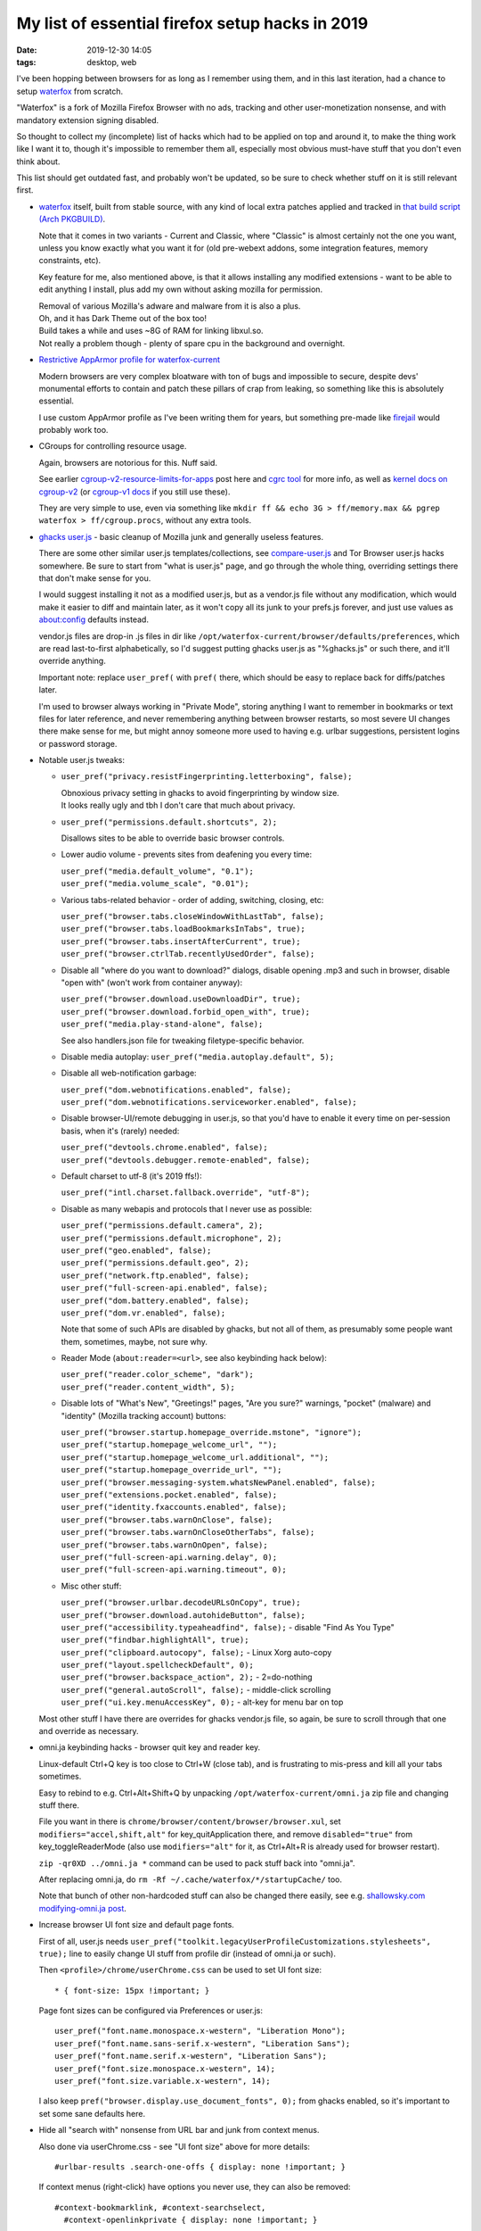 My list of essential firefox setup hacks in 2019
################################################

:date: 2019-12-30 14:05
:tags: desktop, web


I've been hopping between browsers for as long as I remember using them,
and in this last iteration, had a chance to setup waterfox_ from scratch.

"Waterfox" is a fork of Mozilla Firefox Browser with no ads, tracking and other
user-monetization nonsense, and with mandatory extension signing disabled.

So thought to collect my (incomplete) list of hacks which had to be applied
on top and around it, to make the thing work like I want it to, though it's
impossible to remember them all, especially most obvious must-have stuff that
you don't even think about.

This list should get outdated fast, and probably won't be updated,
so be sure to check whether stuff on it is still relevant first.


- waterfox_ itself, built from stable source, with any kind of local extra
  patches applied and tracked in `that build script (Arch PKGBUILD)`_.

  Note that it comes in two variants - Current and Classic, where "Classic" is
  almost certainly not the one you want, unless you know exactly what you want it
  for (old pre-webext addons, some integration features, memory constraints, etc).

  Key feature for me, also mentioned above, is that it allows installing any
  modified extensions - want to be able to edit anything I install, plus add my
  own without asking mozilla for permission.

  | Removal of various Mozilla's adware and malware from it is also a plus.
  | Oh, and it has Dark Theme out of the box too!

  | Build takes a while and uses ~8G of RAM for linking libxul.so.
  | Not really a problem though - plenty of spare cpu in the background and overnight.

.. _waterfox: https://www.waterfoxproject.org/
.. _that build script (Arch PKGBUILD): https://github.com/mk-fg/archlinux-pkgbuilds/tree/master/waterfox-current


- `Restrictive AppArmor profile for waterfox-current`_

  Modern browsers are very complex bloatware with ton of bugs and impossible to
  secure, despite devs' monumental efforts to contain and patch these pillars of
  crap from leaking, so something like this is absolutely essential.

  I use custom AppArmor profile as I've been writing them for years,
  but something pre-made like firejail_ would probably work too.

.. _Restrictive AppArmor profile for waterfox-current: https://github.com/mk-fg/apparmor-profiles/blob/master/profiles/usr.bin.waterfox
.. _firejail: https://wiki.archlinux.org/index.php/Firejail


- CGroups for controlling resource usage.

  Again, browsers are notorious for this. Nuff said.

  See earlier `cgroup-v2-resource-limits-for-apps`_ post here and `cgrc tool`_
  for more info, as well as `kernel docs on cgroup-v2`_ (or `cgroup-v1 docs`_ if
  you still use these).

  They are very simple to use, even via something like ``mkdir ff && echo 3G >
  ff/memory.max && pgrep waterfox > ff/cgroup.procs``, without any extra tools.

.. _cgroup-v2-resource-limits-for-apps: https://blog.fraggod.net/2019/10/02/cgroup-v2-resource-limits-for-apps-with-systemd-scopes-and-slices.html
.. _cgrc tool: https://github.com/mk-fg/fgtk#cgrc
.. _kernel docs on cgroup-v2: https://www.kernel.org/doc/Documentation/cgroup-v2.txt
.. _cgroup-v1 docs: https://www.kernel.org/doc/Documentation/cgroup-v1/


- `ghacks user.js`_ - basic cleanup of Mozilla junk and generally useless features.

  There are some other similar user.js templates/collections,
  see `compare-user.js`_ and Tor Browser user.js hacks somewhere.
  Be sure to start from "what is user.js" page, and go through the whole thing,
  overriding settings there that don't make sense for you.

  I would suggest installing it not as a modified user.js, but as a vendor.js
  file without any modification, which would make it easier to diff and maintain
  later, as it won't copy all its junk to your prefs.js forever, and just use
  values as about:config defaults instead.

  vendor.js files are drop-in .js files in dir like
  ``/opt/waterfox-current/browser/defaults/preferences``, which are read
  last-to-first alphabetically, so I'd suggest putting ghacks user.js as
  "%ghacks.js" or such there, and it'll override anything.

  Important note: replace ``user_pref(`` with ``pref(`` there, which should be
  easy to replace back for diffs/patches later.

  I'm used to browser always working in "Private Mode", storing anything I want
  to remember in bookmarks or text files for later reference, and never
  remembering anything between browser restarts, so most severe UI changes there
  make sense for me, but might annoy someone more used to having e.g. urlbar
  suggestions, persistent logins or password storage.

.. _ghacks user.js: https://github.com/ghacksuserjs/ghacks-user.js/
.. _compare-user.js: https://jm42.github.io/compare-user.js/


- Notable user.js tweaks:

  - ``user_pref("privacy.resistFingerprinting.letterboxing", false);``

    | Obnoxious privacy setting in ghacks to avoid fingerprinting by window size.
    | It looks really ugly and tbh I don't care that much about privacy.

  - ``user_pref("permissions.default.shortcuts", 2);``

    Disallows sites to be able to override basic browser controls.

  - Lower audio volume - prevents sites from deafening you every time:

    | ``user_pref("media.default_volume", "0.1");``
    | ``user_pref("media.volume_scale", "0.01");``

  - Various tabs-related behavior - order of adding, switching, closing, etc:

    | ``user_pref("browser.tabs.closeWindowWithLastTab", false);``
    | ``user_pref("browser.tabs.loadBookmarksInTabs", true);``
    | ``user_pref("browser.tabs.insertAfterCurrent", true);``
    | ``user_pref("browser.ctrlTab.recentlyUsedOrder", false);``

  - Disable all "where do you want to download?" dialogs, disable opening .mp3
    and such in browser, disable "open with" (won't work from container anyway):

    | ``user_pref("browser.download.useDownloadDir", true);``
    | ``user_pref("browser.download.forbid_open_with", true);``
    | ``user_pref("media.play-stand-alone", false);``

    See also handlers.json file for tweaking filetype-specific behavior.

  - Disable media autoplay: ``user_pref("media.autoplay.default", 5);``

  - Disable all web-notification garbage:

    | ``user_pref("dom.webnotifications.enabled", false);``
    | ``user_pref("dom.webnotifications.serviceworker.enabled", false);``

  - Disable browser-UI/remote debugging in user.js, so that you'd have to enable
    it every time on per-session basis, when it's (rarely) needed:

    | ``user_pref("devtools.chrome.enabled", false);``
    | ``user_pref("devtools.debugger.remote-enabled", false);``

  - Default charset to utf-8 (it's 2019 ffs!):

    | ``user_pref("intl.charset.fallback.override", "utf-8");``

  - Disable as many webapis and protocols that I never use as possible:

    | ``user_pref("permissions.default.camera", 2);``
    | ``user_pref("permissions.default.microphone", 2);``
    | ``user_pref("geo.enabled", false);``
    | ``user_pref("permissions.default.geo", 2);``
    | ``user_pref("network.ftp.enabled", false);``
    | ``user_pref("full-screen-api.enabled", false);``
    | ``user_pref("dom.battery.enabled", false);``
    | ``user_pref("dom.vr.enabled", false);``

    Note that some of such APIs are disabled by ghacks, but not all of them,
    as presumably some people want them, sometimes, maybe, not sure why.

  - Reader Mode (``about:reader=<url>``, see also keybinding hack below):

    | ``user_pref("reader.color_scheme", "dark");``
    | ``user_pref("reader.content_width", 5);``

  - Disable lots of "What's New", "Greetings!" pages, "Are you sure?" warnings,
    "pocket" (malware) and "identity" (Mozilla tracking account) buttons:

    | ``user_pref("browser.startup.homepage_override.mstone", "ignore");``
    | ``user_pref("startup.homepage_welcome_url", "");``
    | ``user_pref("startup.homepage_welcome_url.additional", "");``
    | ``user_pref("startup.homepage_override_url", "");``
    | ``user_pref("browser.messaging-system.whatsNewPanel.enabled", false);``
    | ``user_pref("extensions.pocket.enabled", false);``
    | ``user_pref("identity.fxaccounts.enabled", false);``
    | ``user_pref("browser.tabs.warnOnClose", false);``
    | ``user_pref("browser.tabs.warnOnCloseOtherTabs", false);``
    | ``user_pref("browser.tabs.warnOnOpen", false);``
    | ``user_pref("full-screen-api.warning.delay", 0);``
    | ``user_pref("full-screen-api.warning.timeout", 0);``

  - Misc other stuff:

    | ``user_pref("browser.urlbar.decodeURLsOnCopy", true);``
    | ``user_pref("browser.download.autohideButton", false);``
    | ``user_pref("accessibility.typeaheadfind", false);`` - disable "Find As You Type"
    | ``user_pref("findbar.highlightAll", true);``
    | ``user_pref("clipboard.autocopy", false);`` - Linux Xorg auto-copy
    | ``user_pref("layout.spellcheckDefault", 0);``
    | ``user_pref("browser.backspace_action", 2);`` - 2=do-nothing
    | ``user_pref("general.autoScroll", false);`` - middle-click scrolling
    | ``user_pref("ui.key.menuAccessKey", 0);`` - alt-key for menu bar on top

  Most other stuff I have there are overrides for ghacks vendor.js file,
  so again, be sure to scroll through that one and override as necessary.


- omni.ja keybinding hacks - browser quit key and reader key.

  Linux-default Ctrl+Q key is too close to Ctrl+W (close tab), and is
  frustrating to mis-press and kill all your tabs sometimes.

  Easy to rebind to e.g. Ctrl+Alt+Shift+Q by unpacking
  ``/opt/waterfox-current/omni.ja`` zip file and changing stuff there.

  File you want in there is ``chrome/browser/content/browser/browser.xul``,
  set ``modifiers="accel,shift,alt"`` for key_quitApplication there,
  and remove ``disabled="true"`` from key_toggleReaderMode (also use
  ``modifiers="alt"`` for it, as Ctrl+Alt+R is already used for browser restart).

  ``zip -qr0XD ../omni.ja *`` command can be used to pack stuff back into "omni.ja".

  After replacing omni.ja, do ``rm -Rf ~/.cache/waterfox/*/startupCache/`` too.

  Note that bunch of other non-hardcoded stuff can also be changed there easily,
  see e.g. `shallowsky.com modifying-omni.ja post`_.

.. _shallowsky.com modifying-omni.ja post: http://shallowsky.com/blog/tech/web/modifying-omni.ja.html


- Increase browser UI font size and default page fonts.

  First of all, user.js needs
  ``user_pref("toolkit.legacyUserProfileCustomizations.stylesheets", true);``
  line to easily change UI stuff from profile dir (instead of omni.ja or such).

  Then ``<profile>/chrome/userChrome.css`` can be used to set UI font size::

    * { font-size: 15px !important; }

  Page font sizes can be configured via Preferences or user.js::

    user_pref("font.name.monospace.x-western", "Liberation Mono");
    user_pref("font.name.sans-serif.x-western", "Liberation Sans");
    user_pref("font.name.serif.x-western", "Liberation Sans");
    user_pref("font.size.monospace.x-western", 14);
    user_pref("font.size.variable.x-western", 14);

  I also keep ``pref("browser.display.use_document_fonts", 0);`` from ghacks
  enabled, so it's important to set some sane defaults here.


- Hide all "search with" nonsense from URL bar and junk from context menus.

  Also done via userChrome.css - see "UI font size" above for more details::

    #urlbar-results .search-one-offs { display: none !important; }

  If context menus (right-click) have options you never use,
  they can also be removed::

    #context-bookmarklink, #context-searchselect,
      #context-openlinkprivate { display: none !important; }

  See `UserChrome.css_Element_Names/IDs`_ page on mozillazine.org for IDs of
  these, or enable "browser chrome" + "remote" debugging (two last ones) in
  F12 - F1 menu and use Ctrl+Shift+Alt+I to inspect browser GUI (note that all
  menu elements are already there, even if not displayed - look them up via css
  selectors).

.. _UserChrome.css_Element_Names/IDs: http://kb.mozillazine.org/UserChrome.css_Element_Names/IDs#Firefox_menus


- Remove crazy/hideous white backgrounds blinding you every time you open
  browser windows or tabs there.

  AFAIK this is not possible to do cleanly with extension only - needs
  userChrome.css / userContent.css hacks as well.

  All of these tweaks I've documented in `mk-fg/waterfox#new-tab`_, with end
  result being removing all white backgrounds in new browser/window/tab pages
  and loading 5-liner html with static image background there.

  Had to make my own extension, as all others doing this are overcomplicated,
  and load background js into every tab, use angular.js and bunch of other junk.

.. _mk-fg/waterfox#new-tab: https://github.com/mk-fg/waterfox#new-tab


- Extensions!

  I always install and update these manually after basic code check
  and understanding how they work, as it's fun and helps to keep the bloat
  as well as any unexpected surprises at bay.

  Absolutely essential multipurpose ones:

  - `uBlock Origin`_

    Be sure to also check how to add "My Filters" there, as these are just as
    useful as adblocking for me.

    Modern web pages are bloated with useless headers, sidebars, stars, modal
    popups, social crap, buttons, etc - just as much as with ads, so it's very
    useful to remove all this shit, except for actual content.
    For example - stackoverflow::

      stackoverflow.com## .top-bar
      stackoverflow.com## #left-sidebar
      stackoverflow.com## #sidebar
      stackoverflow.com## #js-gdpr-consent-banner
      stackoverflow.com## .js-dismissable-hero

    Just use Ctrl+Shift+C and tree to find junk elements and add their
    classes/ids there on per-site basis like that, they very rarely change.

  - uMatrix_ - best NoScript-type addon.

    Blocks all junk-js, tracking and useless integrations with minimal setup,
    and is very easy to configure for sites on-the-fly.

  General usability ones:

  - `Add custom search engine`_ - I use these via urlbar keywords all the time
    (e.g. "d some query" for ddg), not just for search, and have few dozen of
    them, all created via this handy extension.

    Alternative can be using https://ready.to/search/en/ - which also generates
    OpenSearch XML from whatever you enter there.

    Firefox search is actually a bit limited wrt how it builds resulting URLs
    due to forced encoding (e.g. can't transform "ghr mk-fg/blog" to github repo
    URL), which can be fixed via an external tool - see `mk-fg/waterfox#redirectorml`_
    for more details.

  - `Mouse Gesture Events`_ - simplest/fastest one for gestures that I could find.

    Some other ones are quite appalling wrt bloat they bring in, unlike this one.

  - `HTTPS by default`_ - better version of "HTTPS Everywhere" - much simpler
    and more well-suited for modern web, where defaulting to ``http://`` is just
    wrong, as everyone and their dog are either logging these or putting
    ads/malware into them on-the-fly.

  - `Proxy Toggle`_ with some modifications (see `mk-fg/waterfox#proxy-toggle-local`_).

    Allows to toggle proxy on/off in one keypress or click, with good visual
    indication, and is very simple internally - only does what it says on the tin.

  - `force-english-language`_ - my fix for otherwise-useful ghacks'
    anti-fingerprinting settings confusing sites into thinking that I want them
    to guess language from my IP address.

    This is never a good thing, so this simple 10-js-lines addon adds back
    necessary headers and JS values to make sites always use english.

  - `flush-site-data`_ - clears all stuff that sites store in browser without
    needing to restart it. Useful to log out of all sites and opt out of all tracking.

.. _uBlock Origin: https://github.com/gorhill/uBlock/releases
.. _uMatrix: https://github.com/gorhill/uMatrix/releases
.. _Add custom search engine: https://addons.mozilla.org/en-US/firefox/addon/add-custom-search-engine/?src=search
.. _mk-fg/waterfox#redirectorml: https://github.com/mk-fg/waterfox#redirectorml
.. _Mouse Gesture Events: https://addons.mozilla.org/en-US/firefox/addon/mouse-gestures/
.. _HTTPS by default: https://addons.mozilla.org/en-US/firefox/addon/https-by-default/
.. _Proxy Toggle: https://addons.mozilla.org/en-US/firefox/addon/proxy-toggle/
.. _mk-fg/waterfox#proxy-toggle-local: https://github.com/mk-fg/waterfox#proxy-toggle-local
.. _force-english-language: https://github.com/mk-fg/waterfox#force-english-language
.. _flush-site-data: https://github.com/mk-fg/waterfox#flush-site-data


- Handling for bittorrent magnet URLs.

  Given AppArmor container (see above), using xdg-open for these is quite
  "meh" - opens up a really fat security exception.

  But there is another - simpler (for me at least) - way, to use some trivial
  wrapper binary - see all details in `mk-fg/waterfox#url-handler-c`_.

.. _mk-fg/waterfox#url-handler-c: https://github.com/mk-fg/waterfox#url-handler-c


- RSS and Atom feeds.

  Browsers stopped supporting these, but they're still useful for some
  periodic content.

  Used to work around this limitation via extensions (rendering feeds in
  browser) and webapps like feedjack_, but it's not 2010 anymore, and remaining
  feed contents are mostly good for notifications or for download links
  (e.g. podcast feeds), both of which don't need browser at all, so ended up
  making and using external tools for that - rss-get_ and riet_.

.. _feedjack: https://github.com/mk-fg/feedjack
.. _rss-get: https://github.com/mk-fg/fgtk#rss-get
.. _riet: https://github.com/mk-fg/rst-icalendar-event-tracker


Was kinda surprised to be able to work around most usability issues I had with
FF so far, without any actual C++ code patches, and mostly without patches at
all (keybindings kinda count, but can be done without rebuild).

People love to hate on browsers (me too), but looking at any of the issues above
(like "why can't I do X easier?"), there's almost always an open bug (which you
can subscribe to), often with some design, blockers and a roadmap even, so can
at least understand how these hang around for years in such a massive project.

Also, comparing it to ungoogled-chromium_ that I've used for about a year before
migrating here, FF still offers much more customization and power-user-friendliness,
even if not always out of the box, and not as much as it used to.

.. _ungoogled-chromium: https://github.com/Eloston/ungoogled-chromium
